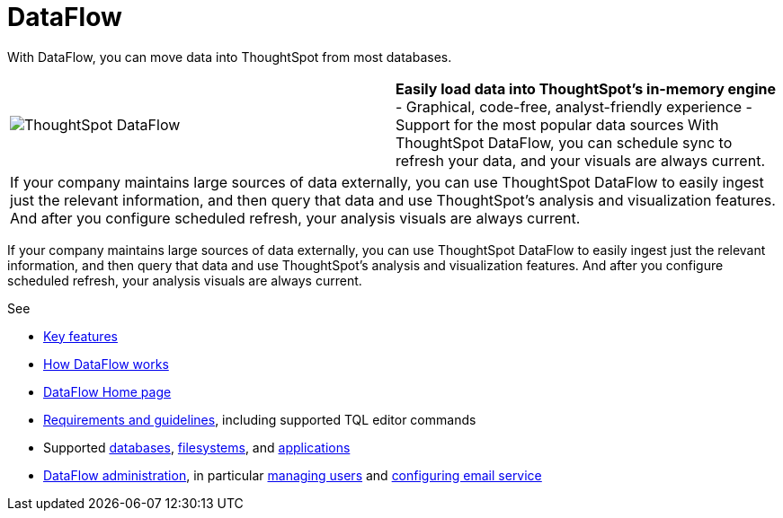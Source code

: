 = DataFlow
:last_updated: 07/08/2021
:experimental:
:linkattrs:
:redirect_from: /data-integrate/dataflow/dataflow.html

With DataFlow, you can move data into ThoughtSpot from most databases.

[width=“100%“,cols=“20%,80%“,frame=“none”,grid=“none”]
|====================
a| image:dataflow-sm.png[ThoughtSpot DataFlow] a| *Easily load data into ThoughtSpot’s in-memory engine*
- Graphical, code-free, analyst-friendly experience
- Support for the most popular data sources
With ThoughtSpot DataFlow, you can schedule sync to refresh your data, and your visuals are always current.
2+<|If your company maintains large sources of data externally, you can use ThoughtSpot DataFlow to easily ingest just the relevant information, and then query that data and use ThoughtSpot’s analysis and visualization features.
And after you configure scheduled refresh, your analysis visuals are always current.
|====================

If your company maintains large sources of data externally, you can use ThoughtSpot DataFlow to easily ingest just the relevant information, and then query that data and use ThoughtSpot's analysis and visualization features.
And after you configure scheduled refresh, your analysis visuals are always current.

See

* xref:dataflow-key-features.adoc[Key features]
* xref:dataflow-workflow.adoc[How DataFlow works]
* xref:dataflow-home.adoc[DataFlow Home page]
* xref:dataflow-requirements-guidelines.adoc[Requirements and guidelines], including supported TQL editor commands
* Supported xref:dataflow-databases.adoc[databases], xref:dataflow-filesystems.adoc[filesystems], and xref:dataflow-applications.adoc[applications]
* xref:dataflow-administration.adoc[DataFlow administration], in particular xref:dataflow-user-management.adoc[managing users] and xref:dataflow-mail-setup.adoc[configuring email service]
